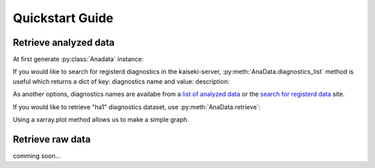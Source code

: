 ****************
Quickstart Guide
****************

.. _list of analyzed data:     http://kaiseki-dev.lhd.nifs.ac.jp/documents/diagnostics/dataname.shtml
.. _search for registerd data: http://egdb.lhd.nifs.ac.jp/dataexplog/registered_data.html

======================
Retrieve analyzed data
======================

At first generate :py:class:`Anadata` instance:

.. prompt:: python >>> auto

    >>> from nifs.anadata import AnaData
    >>> ana = AnaData(80000, 1)

If you would like to search for registerd diagnostics in the kaiseki-server,
:py:meth:`AnaData.diagnostics_list` method is useful which returns a dict of
key: diagnostics name and value: description:

.. prompt:: python >>> auto

    >>> ana.diagnostics_list()
    {'ha1': 'Time behaviors of visible lines of Halpha and HeI',
     'ech': 'Wave form of ECH pulse',
     'nb1pwr': 'NBI power of BL1',
     'imp01': 'Line intensities of Lyman-alpha and some impurity ions',
     'wp': 'Plasma stored energy estimated by diamagnetic flux measurement',...
    }

As another options,
diagnostics names are availabe from a `list of analyzed data`_
or the `search for registerd data`_ site.


If you would like to retrieve "ha1" diagnostics dataset,
use :py:meth:`AnaData.retrieve`:

.. prompt:: python >>> auto

    >>> dataset = ana.retrieve("ha1")
    >>> dataset
    <xarray.Dataset>
    Dimensions:        (Time: 12001)
    Coordinates:
    * Time           (Time) float64 0.0 0.001 0.002 0.003 ... 12.0 12.0 12.0 12.0
    Data variables:
        Halph(3O)      (Time) float64 -0.00378 0.001103 ... 0.001103 0.001103
        HeI(3O)        (Time) float64 0.00252 -0.002363 ... -0.002363 -0.002363
        Halph(ImpMon)  (Time) float64 0.002835 0.002835 ... -0.002048 0.002835
        HeI(Impmon)    (Time) float64 0.002835 0.002835 ... -0.002048 -0.002048
    Attributes:
        diagnostics:  ha1
        description:  summary_data\n
    
Using a xarray.plot method allows us to make a simple graph.

.. prompt:: python >>> auto

    >>> from matplotlib import pyplot as plt
    >>>
    >>> ds = ana.retrieve("ha1")
    >>> ds["Halpha(3O)"].plot()
    >>> plt.show()

.. image:: images/halpha3O.png
    :align: center


=================
Retrieve raw data
=================
comming soon...
